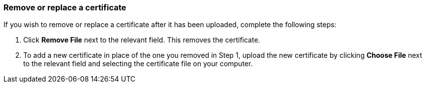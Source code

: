 === Remove or replace a certificate

If you wish to remove or replace a certificate after it has been uploaded, complete the following steps:

1. Click *Remove File* next to the relevant field. This removes the certificate.
2. To add a new certificate in place of the one you removed in Step 1, upload the new certificate by clicking *Choose File* next to the relevant field and selecting the certificate file on your computer.